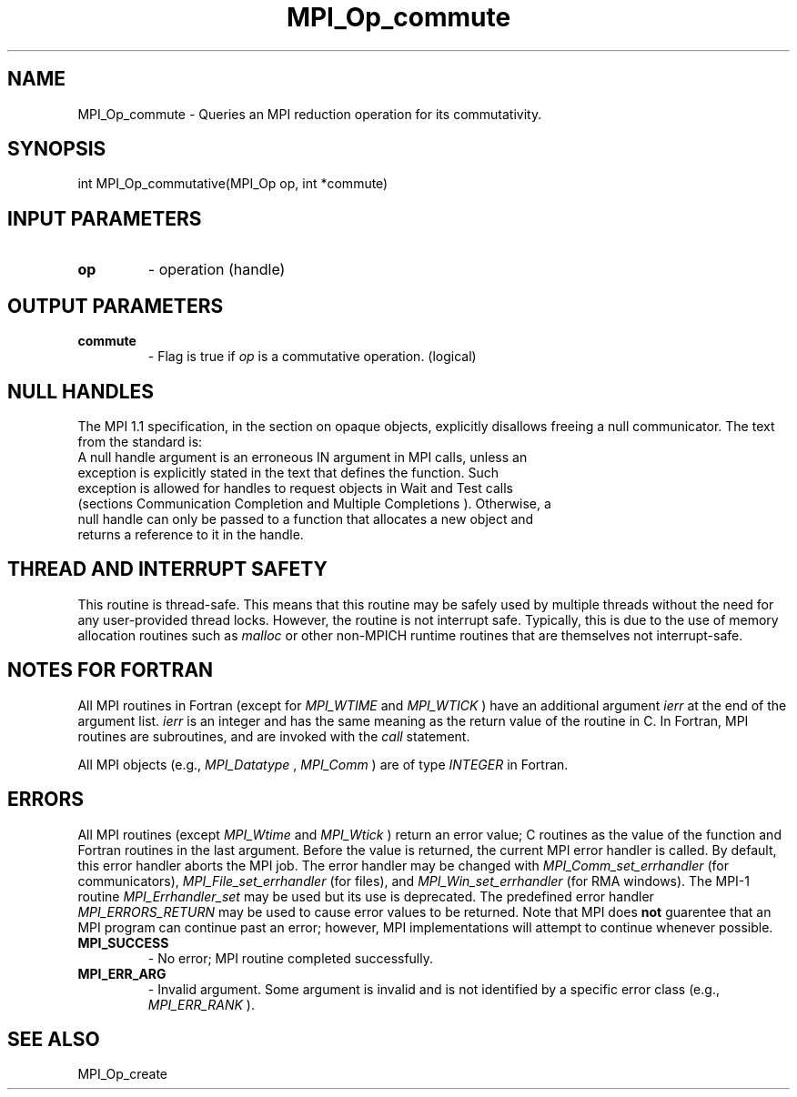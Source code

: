 .TH MPI_Op_commute 3 "3/4/2022" " " "MPI"
.SH NAME
MPI_Op_commute \-  Queries an MPI reduction operation for its commutativity. 
.SH SYNOPSIS
.nf
int MPI_Op_commutative(MPI_Op op, int *commute)
.fi
.SH INPUT PARAMETERS
.PD 0
.TP
.B op 
- operation (handle)
.PD 1

.SH OUTPUT PARAMETERS
.PD 0
.TP
.B commute 
- Flag is true if 
.I op
is a commutative operation. (logical)
.PD 1

.SH NULL HANDLES
The MPI 1.1 specification, in the section on opaque objects, explicitly
disallows freeing a null communicator.  The text from the standard is:
.nf
A null handle argument is an erroneous IN argument in MPI calls, unless an
exception is explicitly stated in the text that defines the function. Such
exception is allowed for handles to request objects in Wait and Test calls
(sections Communication Completion and Multiple Completions ). Otherwise, a
null handle can only be passed to a function that allocates a new object and
returns a reference to it in the handle.
.fi


.SH THREAD AND INTERRUPT SAFETY

This routine is thread-safe.  This means that this routine may be
safely used by multiple threads without the need for any user-provided
thread locks.  However, the routine is not interrupt safe.  Typically,
this is due to the use of memory allocation routines such as 
.I malloc
or other non-MPICH runtime routines that are themselves not interrupt-safe.

.SH NOTES FOR FORTRAN
All MPI routines in Fortran (except for 
.I MPI_WTIME
and 
.I MPI_WTICK
) have
an additional argument 
.I ierr
at the end of the argument list.  
.I ierr
is an integer and has the same meaning as the return value of the routine
in C.  In Fortran, MPI routines are subroutines, and are invoked with the
.I call
statement.

All MPI objects (e.g., 
.I MPI_Datatype
, 
.I MPI_Comm
) are of type 
.I INTEGER
in Fortran.

.SH ERRORS

All MPI routines (except 
.I MPI_Wtime
and 
.I MPI_Wtick
) return an error value;
C routines as the value of the function and Fortran routines in the last
argument.  Before the value is returned, the current MPI error handler is
called.  By default, this error handler aborts the MPI job.  The error handler
may be changed with 
.I MPI_Comm_set_errhandler
(for communicators),
.I MPI_File_set_errhandler
(for files), and 
.I MPI_Win_set_errhandler
(for
RMA windows).  The MPI-1 routine 
.I MPI_Errhandler_set
may be used but
its use is deprecated.  The predefined error handler
.I MPI_ERRORS_RETURN
may be used to cause error values to be returned.
Note that MPI does 
.B not
guarentee that an MPI program can continue past
an error; however, MPI implementations will attempt to continue whenever
possible.

.PD 0
.TP
.B MPI_SUCCESS 
- No error; MPI routine completed successfully.
.PD 1
.PD 0
.TP
.B MPI_ERR_ARG 
- Invalid argument.  Some argument is invalid and is not
identified by a specific error class (e.g., 
.I MPI_ERR_RANK
).
.PD 1

.SH SEE ALSO
MPI_Op_create
.br
